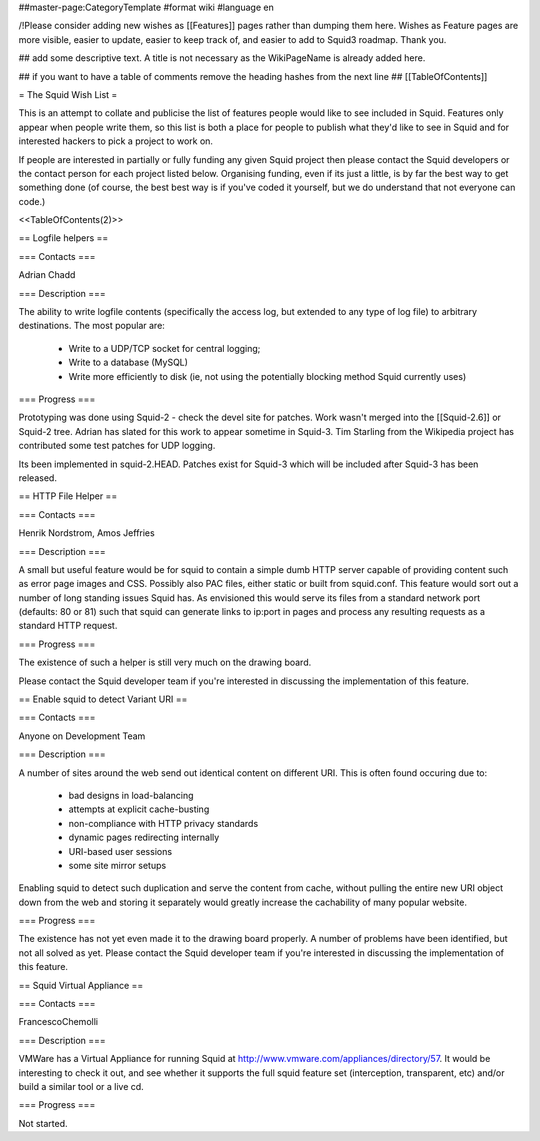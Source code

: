 ##master-page:CategoryTemplate
#format wiki
#language en

/!\ Please consider adding new wishes as [[Features]] pages rather than dumping them here. Wishes as Feature pages are more visible, easier to update, easier to keep track of, and easier to add to Squid3 roadmap. Thank you.


## add some descriptive text. A title is not necessary as the WikiPageName is already added here.

## if you want to have a table of comments remove the heading hashes from the next line
## [[TableOfContents]]

= The Squid Wish List =

This is an attempt to collate and publicise the list of features people would like to see included in Squid. Features only appear when people write them, so this list is both a place for people to publish what they'd like to see in Squid and for interested hackers to pick a project to work on.

If people are interested in partially or fully funding any given Squid project then please contact the Squid developers or the contact person for each project listed below. Organising funding, even if its just a little, is by far the best way to get something done (of course, the best best way is if you've coded it yourself, but we do understand that not everyone can code.)

<<TableOfContents(2)>>


== Logfile helpers ==

=== Contacts ===

Adrian Chadd

=== Description ===

The ability to write logfile contents (specifically the access log, but extended to any type of log file) to arbitrary destinations. The most popular are:

 * Write to a UDP/TCP socket for central logging;
 * Write to a database (MySQL)
 * Write more efficiently to disk (ie, not using the potentially blocking method Squid currently uses)

=== Progress ===

Prototyping was done using Squid-2 - check the devel site for patches. Work wasn't merged into the [[Squid-2.6]] or Squid-2 tree. Adrian has slated for this work to appear sometime in Squid-3. Tim Starling from the Wikipedia project has contributed some test patches for UDP logging.

Its been implemented in squid-2.HEAD. Patches exist for Squid-3 which will be included after Squid-3 has been released.

== HTTP File Helper ==

=== Contacts ===

Henrik Nordstrom, Amos Jeffries

=== Description ===

A small but useful feature would be for squid to contain a simple dumb HTTP server capable of providing content such as error page images and CSS. Possibly also PAC files, either static or built from squid.conf. This feature would sort out a number of long standing issues Squid has.
As envisioned this would serve its files from a standard network port (defaults: 80 or 81) such that squid can generate links to ip:port in pages and process any resulting requests as a standard HTTP request.

=== Progress ===

The existence of such a helper is still very much on the drawing board.

Please contact the Squid developer team if you're interested in discussing the implementation of this feature.


== Enable squid to detect Variant URI ==

=== Contacts ===

Anyone on Development Team

=== Description ===

A number of sites around the web send out identical content on different URI.
This is often found occuring due to:

 * bad designs in load-balancing
 * attempts at explicit cache-busting
 * non-compliance with HTTP privacy standards
 * dynamic pages redirecting internally
 * URI-based user sessions
 * some site mirror setups

Enabling squid to detect such duplication and serve the content from cache, without pulling the entire new URI object down from the web and storing it separately would greatly increase the cachability of many popular website.

=== Progress ===

The existence has not yet even made it to the drawing board properly. A number of problems have been identified, but not all solved as yet.
Please contact the Squid developer team if you're interested in discussing the implementation of this feature.

== Squid Virtual Appliance ==

=== Contacts ===

FrancescoChemolli

=== Description ===

VMWare has a Virtual Appliance for running Squid at http://www.vmware.com/appliances/directory/57.
It would be interesting to check it out, and see whether it supports the full squid feature set (interception, transparent, etc) and/or build a similar tool or a live cd.

=== Progress ===

Not started.
